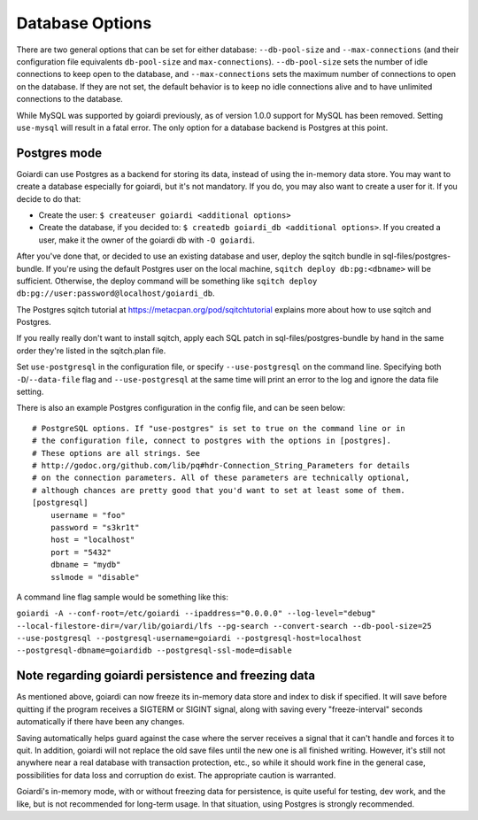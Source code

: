 .. _persistence:

Database Options
========================

There are two general options that can be set for either database: ``--db-pool-size`` and ``--max-connections`` (and their configuration file equivalents ``db-pool-size`` and ``max-connections``). ``--db-pool-size`` sets the number of idle connections to keep open to the database, and ``--max-connections`` sets the maximum number of connections to open on the database. If they are not set, the default behavior is to keep no idle connections alive and to have unlimited connections to the database.

While MySQL was supported by goiardi previously, as of version 1.0.0 support for MySQL has been removed. Setting ``use-mysql`` will result in a fatal error. The only option for a database backend is Postgres at this point.

Postgres mode
-------------

Goiardi can use Postgres as a backend for storing its data, instead of using the in-memory data store. You may want to create a database especially for goiardi, but it's not mandatory. If you do, you may also want to create a user for it. If you decide to do that:

* Create the user: ``$ createuser goiardi <additional options>``
* Create the database, if you decided to: ``$ createdb goiardi_db <additional options>``. If you created a user, make it the owner of the goiardi db with ``-O goiardi``.

After you've done that, or decided to use an existing database and user, deploy the sqitch bundle in sql-files/postgres-bundle. If you're using the default Postgres user on the local machine, ``sqitch deploy db:pg:<dbname>`` will be sufficient. Otherwise, the deploy command will be something like ``sqitch deploy db:pg://user:password@localhost/goiardi_db``.

The Postgres sqitch tutorial at https://metacpan.org/pod/sqitchtutorial explains more about how to use sqitch and Postgres.

If you really really don't want to install sqitch, apply each SQL patch in sql-files/postgres-bundle by hand in the same order they're listed in the sqitch.plan file.

Set ``use-postgresql`` in the configuration file, or specify ``--use-postgresql`` on the command line. Specifying both ``-D``/``--data-file`` flag and ``--use-postgresql`` at the same time will print an error to the log and ignore the data file setting.

There is also an example Postgres configuration in the config file, and can be seen below::

    # PostgreSQL options. If "use-postgres" is set to true on the command line or in
    # the configuration file, connect to postgres with the options in [postgres].
    # These options are all strings. See
    # http://godoc.org/github.com/lib/pq#hdr-Connection_String_Parameters for details
    # on the connection parameters. All of these parameters are technically optional,
    # although chances are pretty good that you'd want to set at least some of them.
    [postgresql]
        username = "foo"
        password = "s3kr1t"
        host = "localhost"
        port = "5432"
        dbname = "mydb"
        sslmode = "disable"

A command line flag sample would be something like this:

``goiardi -A --conf-root=/etc/goiardi --ipaddress="0.0.0.0" --log-level="debug" --local-filestore-dir=/var/lib/goiardi/lfs --pg-search --convert-search --db-pool-size=25 --use-postgresql --postgresql-username=goiardi --postgresql-host=localhost --postgresql-dbname=goiardidb --postgresql-ssl-mode=disable``

Note regarding goiardi persistence and freezing data
----------------------------------------------------

As mentioned above, goiardi can now freeze its in-memory data store and index to disk if specified. It will save before quitting if the program receives a SIGTERM or SIGINT signal, along with saving every "freeze-interval" seconds automatically if there have been any changes.

Saving automatically helps guard against the case where the server receives a signal that it can't handle and forces it to quit. In addition, goiardi will not replace the old save files until the new one is all finished writing. However, it's still not anywhere near a real database with transaction protection, etc., so while it should work fine in the general case, possibilities for data loss and corruption do exist. The appropriate caution is warranted.

Goiardi's in-memory mode, with or without freezing data for persistence, is quite useful for testing, dev work, and the like, but is not recommended for long-term usage. In that situation, using Postgres is strongly recommended.
